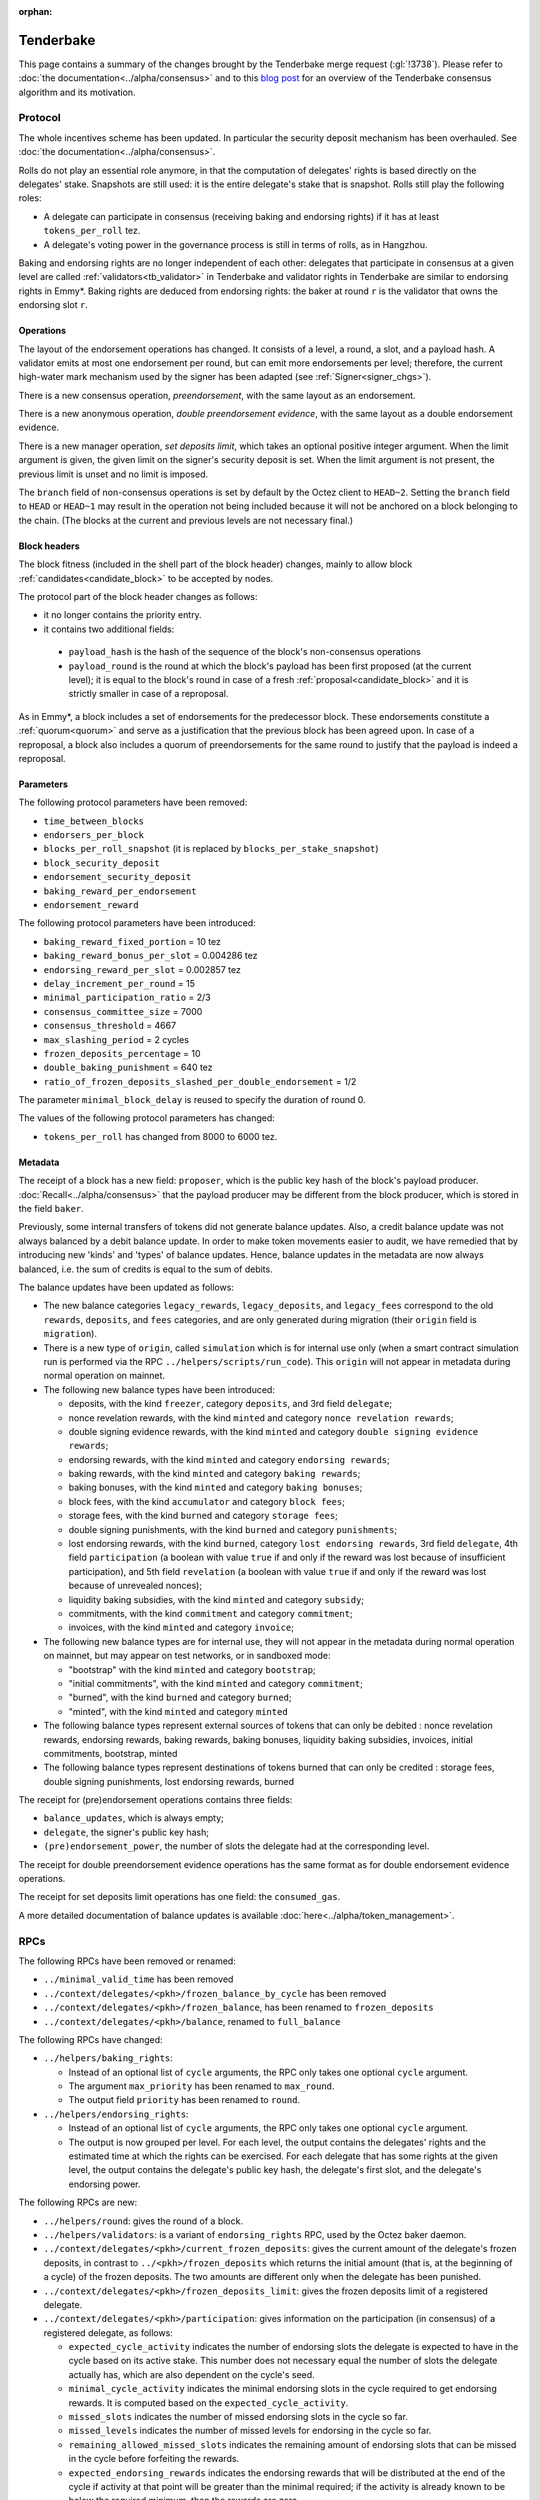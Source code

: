 :orphan:

Tenderbake
==========

This page contains a summary of the changes brought by the Tenderbake merge request (:gl:`!3738`).
Please refer to :doc:`the documentation<../alpha/consensus>` and to this `blog post <https://blog.nomadic-labs.com/a-look-ahead-to-tenderbake.html>`_ for an overview of the Tenderbake consensus algorithm and its motivation.

Protocol
--------

The whole incentives scheme has been updated.
In particular the security deposit mechanism has been overhauled.
See :doc:`the documentation<../alpha/consensus>`.

Rolls do not play an essential role anymore, in that the computation of delegates' rights is based directly on the delegates' stake.
Snapshots are still used: it is the entire delegate's stake that is snapshot.
Rolls still play the following roles:

- A delegate can participate in consensus (receiving baking and endorsing rights) if it has at least ``tokens_per_roll`` tez.

- A delegate's voting power in the governance process is still in terms of rolls, as in Hangzhou.

Baking and endorsing rights are no longer independent of each other:
delegates that participate in consensus at a given level are called
:ref:`validators<tb_validator>` in Tenderbake and validator rights in
Tenderbake are similar to endorsing rights in Emmy*. Baking rights are
deduced from endorsing rights: the baker at round ``r`` is the
validator that owns the endorsing slot ``r``.

Operations
~~~~~~~~~~

The layout of the endorsement operations has changed. It consists of a level, a round, a slot, and a payload hash.
A validator emits at most one endorsement per round, but can emit more
endorsements per level; therefore, the current high-water mark
mechanism used by the signer has been adapted (see :ref:`Signer<signer_chgs>`).

There is a new consensus operation, `preendorsement`, with the same layout as an endorsement.

There is a new anonymous operation, `double preendorsement evidence`, with the same layout as a double endorsement evidence.

There is a new manager operation, `set deposits limit`, which takes an
optional positive integer argument. When the limit argument is given,
the given limit on the signer's security deposit is set. When the
limit argument is not present, the previous limit is unset and no
limit is imposed.

The ``branch`` field of non-consensus operations is set by default by
the Octez client to ``HEAD~2``. Setting the ``branch`` field to
``HEAD`` or ``HEAD~1`` may result in the operation not being included
because it will not be anchored on a block belonging to the
chain. (The blocks at the current and previous levels are not
necessary final.)

Block headers
~~~~~~~~~~~~~

The block fitness (included in the shell part of the block header)
changes, mainly to allow block
:ref:`candidates<candidate_block>` to be accepted by nodes.

The protocol part of the block header changes as follows:

- it no longer contains the priority entry.
- it contains two additional fields:

 - ``payload_hash`` is the hash of the sequence of the block's
   non-consensus operations
 - ``payload_round`` is the round at which the block's payload has
   been first proposed (at the current level); it is equal to the
   block's round in case of a fresh
   :ref:`proposal<candidate_block>` and it is strictly smaller
   in case of a reproposal.

As in Emmy*, a block includes a set of endorsements for the
predecessor block. These endorsements constitute a
:ref:`quorum<quorum>` and serve as a justification that the previous
block has been agreed upon. In case of a reproposal, a block also
includes a quorum of preendorsements for the same round to justify
that the payload is indeed a reproposal.

Parameters
~~~~~~~~~~

The following protocol parameters have been removed:

* ``time_between_blocks``
* ``endorsers_per_block``
* ``blocks_per_roll_snapshot`` (it is replaced by ``blocks_per_stake_snapshot``)
* ``block_security_deposit``
* ``endorsement_security_deposit``
* ``baking_reward_per_endorsement``
* ``endorsement_reward``

The following protocol parameters have been introduced:

* ``baking_reward_fixed_portion`` = 10 tez
* ``baking_reward_bonus_per_slot`` = 0.004286 tez
* ``endorsing_reward_per_slot`` = 0.002857 tez
* ``delay_increment_per_round`` = 15
* ``minimal_participation_ratio`` = 2/3
* ``consensus_committee_size`` = 7000
* ``consensus_threshold`` = 4667
* ``max_slashing_period`` = 2 cycles
* ``frozen_deposits_percentage`` = 10
* ``double_baking_punishment`` = 640 tez
* ``ratio_of_frozen_deposits_slashed_per_double_endorsement`` = 1/2

The parameter ``minimal_block_delay`` is reused to specify the duration of round 0.

The values of the following protocol parameters has changed:

* ``tokens_per_roll`` has changed from 8000 to 6000 tez.


Metadata
~~~~~~~~

The receipt of a block has a new field: ``proposer``, which is the
public key hash of the block's payload
producer. :doc:`Recall<../alpha/consensus>` that the payload producer
may be different from the block producer, which is stored in the field
``baker``.

Previously, some internal transfers of tokens did not generate balance updates. Also, a credit balance update was not always balanced by a debit balance update. In order to make token movements easier to audit, we have remedied that by introducing new 'kinds' and 'types' of balance updates. Hence, balance updates in the metadata are now always balanced, i.e. the sum of credits is equal to the sum of debits.

The balance updates have been updated as follows:

- The new balance categories ``legacy_rewards``, ``legacy_deposits``, and
  ``legacy_fees`` correspond to the old ``rewards``, ``deposits``, and
  ``fees`` categories, and are only generated during migration (their
  ``origin`` field is ``migration``).

- There is a new type of ``origin``, called ``simulation`` which is for internal use only (when a smart contract simulation run is performed via the RPC ``../helpers/scripts/run_code``). This ``origin`` will not appear in metadata during normal operation on mainnet.

- The following new balance types have been introduced:

  - deposits, with the kind ``freezer``, category ``deposits``, and 3rd field ``delegate``;
  - nonce revelation rewards, with the kind ``minted`` and category ``nonce revelation rewards``;
  - double signing evidence rewards, with the kind ``minted`` and category ``double signing evidence rewards``;
  - endorsing rewards, with the kind ``minted`` and category ``endorsing rewards``;
  - baking rewards, with the kind ``minted`` and category ``baking rewards``;
  - baking bonuses, with the kind ``minted`` and category ``baking bonuses``;
  - block fees, with the kind ``accumulator`` and category ``block fees``;
  - storage fees, with the kind ``burned`` and category ``storage fees``;
  - double signing punishments, with the kind ``burned`` and category ``punishments``;
  - lost endorsing rewards, with the kind ``burned``, category ``lost endorsing rewards``, 3rd field ``delegate``, 4th field ``participation`` (a boolean with value ``true`` if and only if the reward was lost because of insufficient participation), and 5th field ``revelation`` (a boolean with value ``true`` if and only if the reward was lost because of unrevealed nonces);
  - liquidity baking subsidies, with the kind ``minted`` and category ``subsidy``;
  - commitments, with the kind ``commitment`` and category ``commitment``;
  - invoices, with the kind ``minted`` and category ``invoice``;

- The following new balance types are for internal use, they will not appear in the metadata during normal operation on mainnet,
  but may appear on test networks, or in sandboxed mode:

  - "bootstrap" with the kind ``minted`` and category ``bootstrap``;
  - "initial commitments", with the kind ``minted`` and category ``commitment``;
  - "burned", with the kind ``burned`` and category ``burned``;
  - "minted", with the kind ``minted`` and category ``minted``

- The following balance types represent external sources of tokens that can only be debited :
  nonce revelation rewards, endorsing rewards, baking rewards, baking bonuses, liquidity baking subsidies, invoices,
  initial commitments, bootstrap, minted

- The following balance types represent destinations of tokens burned that can only be credited :
  storage fees, double signing punishments, lost endorsing rewards, burned

The receipt for (pre)endorsement operations contains three fields:

- ``balance_updates``, which is always empty;
- ``delegate``, the signer's public key hash;
- ``(pre)endorsement_power``, the number of slots the delegate had at the corresponding level.

The receipt for double preendorsement evidence operations has the same format as for double endorsement evidence operations.

The receipt for set deposits limit operations has one field: the ``consumed_gas``.

A more detailed documentation of balance updates is available :doc:`here<../alpha/token_management>`.

RPCs
----

The following RPCs have been removed or renamed:

- ``../minimal_valid_time`` has been removed
- ``../context/delegates/<pkh>/frozen_balance_by_cycle`` has been removed
- ``../context/delegates/<pkh>/frozen_balance``, has been renamed to ``frozen_deposits``
- ``../context/delegates/<pkh>/balance``, renamed to ``full_balance``

The following RPCs have changed:

- ``../helpers/baking_rights``:

  - Instead of an optional list of ``cycle`` arguments, the RPC only takes one optional ``cycle`` argument.
  - The argument ``max_priority`` has been renamed to ``max_round``.
  - The output field ``priority`` has been renamed to ``round``.

- ``../helpers/endorsing_rights``:

  - Instead of an optional list of ``cycle`` arguments, the RPC only takes one optional ``cycle`` argument.
  - The output is now grouped per level. For each level, the output
    contains the delegates' rights and the estimated time at which the
    rights can be exercised. For each delegate that has some rights at
    the given level, the output contains the delegate's public key
    hash, the delegate's first slot, and the delegate's endorsing power.


The following RPCs are new:

- ``../helpers/round``: gives the round of a block.

- ``../helpers/validators``: is a variant of ``endorsing_rights`` RPC, used by the Octez baker daemon.

- ``../context/delegates/<pkh>/current_frozen_deposits``: gives the
  current amount of the delegate's frozen deposits, in contrast to
  ``../<pkh>/frozen_deposits`` which returns the initial amount (that
  is, at the beginning of a cycle) of the frozen deposits. The two
  amounts are different only when the delegate has been punished.

- ``../context/delegates/<pkh>/frozen_deposits_limit``: gives the frozen deposits limit of a registered delegate.

- ``../context/delegates/<pkh>/participation``: gives information on the participation (in consensus) of a registered delegate, as follows:

  - ``expected_cycle_activity`` indicates the number of endorsing
    slots the delegate is expected to have in the cycle based on its
    active stake. This number does not necessary equal the number of
    slots the delegate actually has, which are also dependent on the
    cycle's seed.

  - ``minimal_cycle_activity`` indicates the minimal endorsing slots
    in the cycle required to get endorsing rewards. It is computed
    based on the ``expected_cycle_activity``.

  - ``missed_slots`` indicates the number of missed endorsing slots in the cycle so far.

  - ``missed_levels`` indicates the number of missed levels for endorsing in the cycle so far.

  - ``remaining_allowed_missed_slots`` indicates the remaining amount
    of endorsing slots that can be missed in the cycle before
    forfeiting the rewards.

  - ``expected_endorsing_rewards`` indicates the endorsing rewards
    that will be distributed at the end of the cycle if activity at
    that point will be greater than the minimal required; if the
    activity is already known to be below the required minimum, then
    the rewards are zero.


.. _signer_chgs:

Signer
------

The signer's messages were of the form
``<magic_byte><chain_id><block|endorsement>`` and are now of the form
``<magic_byte><chain_id><block|preendorsement|endorsement>``, where
the magic byte has changed from ``0x01`` for blocks and ``0x02`` for
endorsements, to ``0x11`` for blocks, ``0x12`` for preendorsements,
``0x13`` for endorsements.

The high-water mark for blocks and (pre)endorsements is now given by
both the level and the round of the signed block, respectively of the
signed (pre)endorsement. The signer is authorized to sign whenever the
level is strictly higher than the previous level, or the level is the
same, but the round is strictly higher.


Daemons
-------

There is no endorser daemon anymore. Its role is performed by the baker daemon.
The baker daemon takes the same options as in Hangzhou.


Client
------

The command ``tezos-client bake for`` has been changed:

- It takes a (possibly empty) list of delegate references. It then bakes a block and (pre)endorses this block, using the rights of all the specified delegates. When the list is empty is does so for all delegates whose secret keys are known.
- It performs a full consensus round: it "proposes" a block (that is, it injects a block candidate), it preendorses the block, and it endorses the block, if possible.

The following commands have been added:

- ``tezos-client propose for``: forge and inject a candidate block (a `proposal`).

- ``tezos-client preendorse for``: forge and inject a preendorsement operation.

- ``tezos-client endorse for``: forge and inject an endorsement operation.

- ``tezos-client set deposits limit for <src> to <deposits_limit>``: sets the deposits limit for a registered delegate.

- ``tezos-client unset deposits limit for <src>``: remove the deposits limit of a registered delegate.
